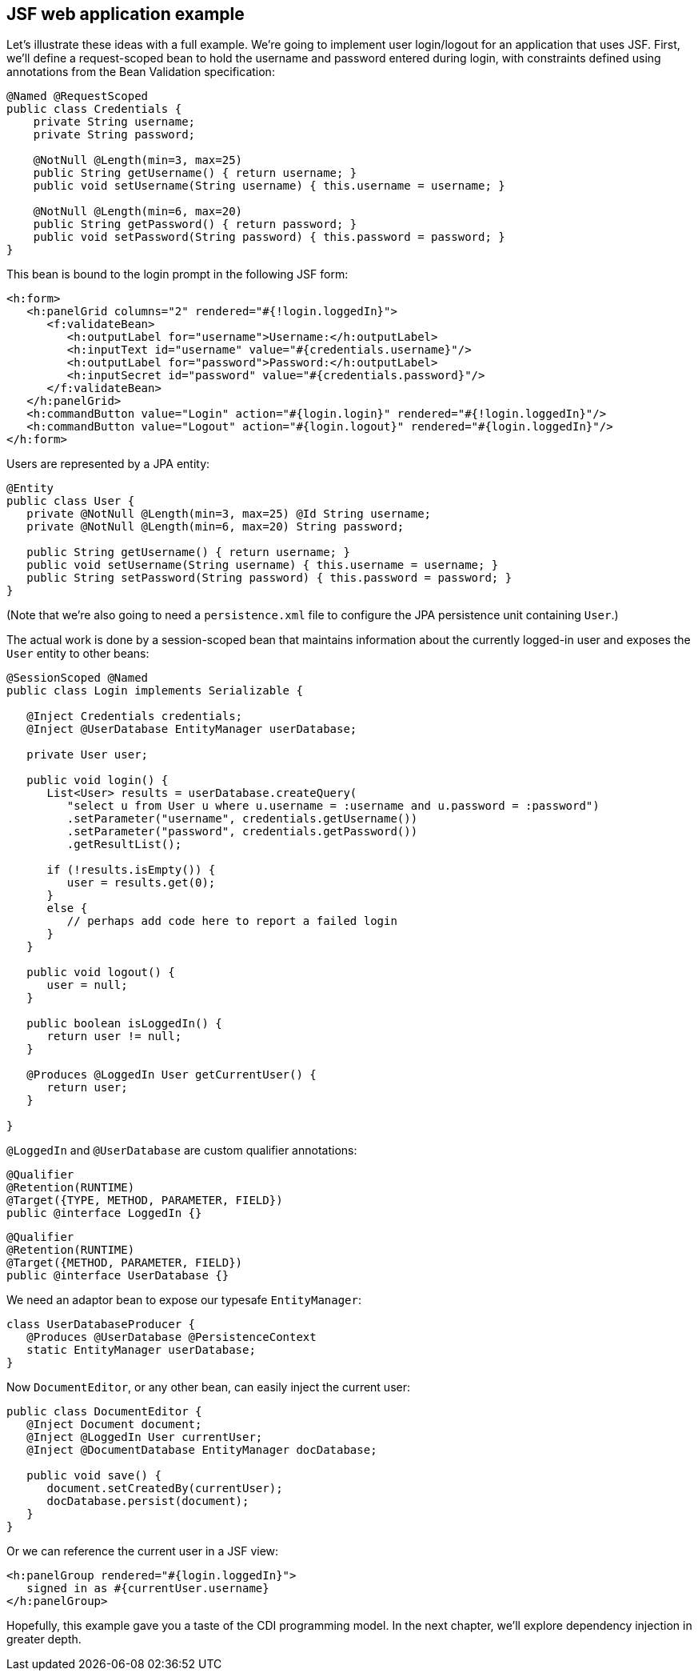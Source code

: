 ifdef::generate-index-link[]
link:index.html[Weld {weldVersion} - CDI Reference Implementation]
endif::[]

[[example]]
== JSF web application example

Let's illustrate these ideas with a full example. We're going to
implement user login/logout for an application that uses JSF. First,
we'll define a request-scoped bean to hold the username and password
entered during login, with constraints defined using annotations from
the Bean Validation specification:

[source.JAVA, java]
--------------------------------------------------------------------------
@Named @RequestScoped
public class Credentials {
    private String username;
    private String password;

    @NotNull @Length(min=3, max=25)
    public String getUsername() { return username; }
    public void setUsername(String username) { this.username = username; }

    @NotNull @Length(min=6, max=20)
    public String getPassword() { return password; }
    public void setPassword(String password) { this.password = password; }
}
--------------------------------------------------------------------------

This bean is bound to the login prompt in the following JSF form:

[source.XML, xml]
------------------------------------------------------------------------------------------
<h:form>
   <h:panelGrid columns="2" rendered="#{!login.loggedIn}">
      <f:validateBean>
         <h:outputLabel for="username">Username:</h:outputLabel>
         <h:inputText id="username" value="#{credentials.username}"/>
         <h:outputLabel for="password">Password:</h:outputLabel>
         <h:inputSecret id="password" value="#{credentials.password}"/>
      </f:validateBean>
   </h:panelGrid>
   <h:commandButton value="Login" action="#{login.login}" rendered="#{!login.loggedIn}"/>
   <h:commandButton value="Logout" action="#{login.logout}" rendered="#{login.loggedIn}"/>
</h:form>
------------------------------------------------------------------------------------------

Users are represented by a JPA entity:

[source.JAVA, java]
---------------------------------------------------------------------------
@Entity
public class User {
   private @NotNull @Length(min=3, max=25) @Id String username;
   private @NotNull @Length(min=6, max=20) String password;

   public String getUsername() { return username; }
   public void setUsername(String username) { this.username = username; }
   public String setPassword(String password) { this.password = password; }
}
---------------------------------------------------------------------------

(Note that we're also going to need a `persistence.xml` file to
configure the JPA persistence unit containing `User`.)

The actual work is done by a session-scoped bean that maintains
information about the currently logged-in user and exposes the `User`
entity to other beans:

[source.JAVA, java]
----------------------------------------------------------------------------------------
@SessionScoped @Named
public class Login implements Serializable {

   @Inject Credentials credentials;
   @Inject @UserDatabase EntityManager userDatabase;

   private User user;

   public void login() {
      List<User> results = userDatabase.createQuery(
         "select u from User u where u.username = :username and u.password = :password")
         .setParameter("username", credentials.getUsername())
         .setParameter("password", credentials.getPassword())
         .getResultList();

      if (!results.isEmpty()) {
         user = results.get(0);
      }
      else {
         // perhaps add code here to report a failed login
      }
   }

   public void logout() {
      user = null;
   }

   public boolean isLoggedIn() {
      return user != null;
   }

   @Produces @LoggedIn User getCurrentUser() {
      return user;
   }

}
----------------------------------------------------------------------------------------

`@LoggedIn` and `@UserDatabase` are custom qualifier annotations:

[source.JAVA, java]
-----------------------------------------
@Qualifier
@Retention(RUNTIME)
@Target({TYPE, METHOD, PARAMETER, FIELD})
public @interface LoggedIn {}
-----------------------------------------

[source.JAVA, java]
-----------------------------------
@Qualifier
@Retention(RUNTIME)
@Target({METHOD, PARAMETER, FIELD})
public @interface UserDatabase {}
-----------------------------------

We need an adaptor bean to expose our typesafe `EntityManager`:

[source.JAVA, java]
-----------------------------------------------
class UserDatabaseProducer {
   @Produces @UserDatabase @PersistenceContext
   static EntityManager userDatabase;
}
-----------------------------------------------

Now `DocumentEditor`, or any other bean, can easily inject the current
user:

[source.JAVA, java]
-------------------------------------------------------
public class DocumentEditor {
   @Inject Document document;
   @Inject @LoggedIn User currentUser;
   @Inject @DocumentDatabase EntityManager docDatabase;

   public void save() {
      document.setCreatedBy(currentUser);
      docDatabase.persist(document);
   }
}
-------------------------------------------------------

Or we can reference the current user in a JSF view:

[source.XML, xml]
-------------------------------------------
<h:panelGroup rendered="#{login.loggedIn}">
   signed in as #{currentUser.username}
</h:panelGroup>
-------------------------------------------

Hopefully, this example gave you a taste of the CDI programming model.
In the next chapter, we'll explore dependency injection in greater
depth.
